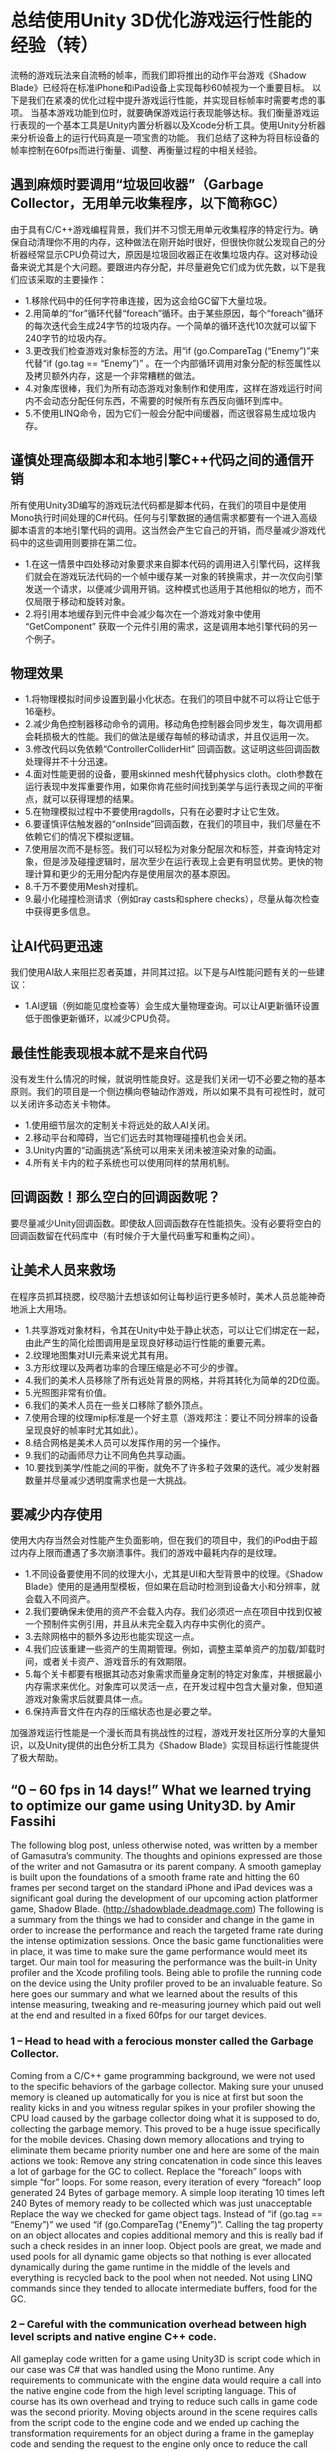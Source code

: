 * 总结使用Unity 3D优化游戏运行性能的经验（转）
流畅的游戏玩法来自流畅的帧率，而我们即将推出的动作平台游戏《Shadow Blade》已经将在标准iPhone和iPad设备上实现每秒60帧视为一个重要目标。
以下是我们在紧凑的优化过程中提升游戏运行性能，并实现目标帧率时需要考虑的事项。
当基本游戏功能到位时，就要确保游戏运行表现能够达标。我们衡量游戏运行表现的一个基本工具是Unity内置分析器以及Xcode分析工具。使用Unity分析器来分析设备上的运行代码真是一项宝贵的功能。
我们总结了这种为将目标设备的帧率控制在60fps而进行衡量、调整、再衡量过程的中相关经验。
[[http://gamerboom.com/wp-content/uploads/2013/09/shadow-bladefrom-deadmage.com_.jpg]]

** 遇到麻烦时要调用“垃圾回收器”（Garbage Collector，无用单元收集程序，以下简称GC）
由于具有C/C++游戏编程背景，我们并不习惯无用单元收集程序的特定行为。确保自动清理你不用的内存，这种做法在刚开始时很好，但很快你就公发现自己的分析器经常显示CPU负荷过大，原因是垃圾回收器正在收集垃圾内存。这对移动设备来说尤其是个大问题。要跟进内存分配，并尽量避免它们成为优先数，以下是我们应该采取的主要操作：
- 1.移除代码中的任何字符串连接，因为这会给GC留下大量垃圾。
- 2.用简单的“for”循环代替“foreach”循环。由于某些原因，每个“foreach”循环的每次迭代会生成24字节的垃圾内存。一个简单的循环迭代10次就可以留下240字节的垃圾内存。
- 3.更改我们检查游戏对象标签的方法。用“if (go.CompareTag (“Enemy”)”来代替“if (go.tag == “Enemy”)” 。在一个内部循环调用对象分配的标签属性以及拷贝额外内存，这是一个非常糟糕的做法。
- 4.对象库很棒，我们为所有动态游戏对象制作和使用库，这样在游戏运行时间内不会动态分配任何东西，不需要的时候所有东西反向循环到库中。
- 5.不使用LINQ命令，因为它们一般会分配中间缓器，而这很容易生成垃圾内存。

** 谨慎处理高级脚本和本地引擎C++代码之间的通信开销
所有使用Unity3D编写的游戏玩法代码都是脚本代码，在我们的项目中是使用Mono执行时间处理的C#代码。任何与引擎数据的通信需求都要有一个进入高级脚本语言的本地引擎代码的调用。这当然会产生它自己的开销，而尽量减少游戏代码中的这些调用则要排在第二位。
- 1.在这一情景中四处移动对象要求来自脚本代码的调用进入引擎代码，这样我们就会在游戏玩法代码的一个帧中缓存某一对象的转换需求，并一次仅向引擎发送一个请求，以便减少调用开销。这种模式也适用于其他相似的地方，而不仅局限于移动和旋转对象。
- 2.将引用本地缓存到元件中会减少每次在一个游戏对象中使用 “GetComponent” 获取一个元件引用的需求，这是调用本地引擎代码的另一个例子。

** 物理效果
- 1.将物理模拟时间步设置到最小化状态。在我们的项目中就不可以将让它低于16毫秒。
- 2.减少角色控制器移动命令的调用。移动角色控制器会同步发生，每次调用都会耗损极大的性能。我们的做法是缓存每帧的移动请求，并且仅运用一次。
- 3.修改代码以免依赖“ControllerColliderHit” 回调函数。这证明这些回调函数处理得并不十分迅速。
- 4.面对性能更弱的设备，要用skinned mesh代替physics cloth。cloth参数在运行表现中发挥重要作用，如果你肯花些时间找到美学与运行表现之间的平衡点，就可以获得理想的结果。
- 5.在物理模拟过程中不要使用ragdolls，只有在必要时才让它生效。
- 6.要谨慎评估触发器的“onInside”回调函数，在我们的项目中，我们尽量在不依赖它们的情况下模拟逻辑。
- 7.使用层次而不是标签。我们可以轻松为对象分配层次和标签，并查询特定对象，但是涉及碰撞逻辑时，层次至少在运行表现上会更有明显优势。更快的物理计算和更少的无用分配内存是使用层次的基本原因。
- 8.千万不要使用Mesh对撞机。
- 9.最小化碰撞检测请求（例如ray casts和sphere checks），尽量从每次检查中获得更多信息。

** 让AI代码更迅速
我们使用AI敌人来阻拦忍者英雄，并同其过招。以下是与AI性能问题有关的一些建议：
- 1.AI逻辑（例如能见度检查等）会生成大量物理查询。可以让AI更新循环设置低于图像更新循环，以减少CPU负荷。

** 最佳性能表现根本就不是来自代码
没有发生什么情况的时候，就说明性能良好。这是我们关闭一切不必要之物的基本原则。我们的项目是一个侧边横向卷轴动作游戏，所以如果不具有可视性时，就可以关闭许多动态关卡物体。
- 1.使用细节层次的定制关卡将远处的敌人AI关闭。
- 2.移动平台和障碍，当它们远去时其物理碰撞机也会关闭。
- 3.Unity内置的“动画挑选”系统可以用来关闭未被渲染对象的动画。
- 4.所有关卡内的粒子系统也可以使用同样的禁用机制。

** 回调函数！那么空白的回调函数呢？
要尽量减少Unity回调函数。即使敌人回调函数存在性能损失。没有必要将空白的回调函数留在代码库中（有时候介于大量代码重写和重构之间）。

** 让美术人员来救场
在程序员抓耳挠腮，绞尽脑汁去想该如何让每秒运行更多帧时，美术人员总能神奇地派上大用场。
- 1.共享游戏对象材料，令其在Unity中处于静止状态，可以让它们绑定在一起，由此产生的简化绘图调用是呈现良好移动运行性能的重要元素。
- 2.纹理地图集对UI元素来说尤其有用。 
- 3.方形纹理以及两者功率的合理压缩是必不可少的步骤。 
- 4.我们的美术人员移除了所有远处背景的网格，并将其转化为简单的2D位面。
- 5.光照图非常有价值。
- 6.我们的美术人员在一些关口移除了额外顶点。
- 7.使用合理的纹理mip标准是一个好主意（游戏邦注：要让不同分辨率的设备呈现良好的帧率时尤其如此）。
- 8.结合网格是美术人员可以发挥作用的另一个操作。
- 9.我们的动画师尽力让不同角色共享动画。
- 10.要找到美学/性能之间的平衡，就免不了许多粒子效果的迭代。减少发射器数量并尽量减少透明度需求也是一大挑战。

** 要减少内存使用
使用大内存当然会对性能产生负面影响，但在我们的项目中，我们的iPod由于超过内存上限而遭遇了多次崩溃事件。我们的游戏中最耗内存的是纹理。
- 1.不同设备要使用不同的纹理大小，尤其是UI和大型背景中的纹理。《Shadow Blade》使用的是通用型模板，但如果在启动时检测到设备大小和分辨率，就会载入不同资产。
- 2.我们要确保未使用的资产不会载入内存。我们必须迟一点在项目中找到仅被一个预制件实例引用，并且从未完全载入内存中实例化的资产。
- 3.去除网格中的额外多边形也能实现这一点。
- 4.我们应该重建一些资产的生周期管理。例如，调整主菜单资产的加载/卸载时间，或者关卡资产、游戏音乐的有效期限。
- 5.每个关卡都要有根据其动态对象需求而量身定制的特定对象库，并根据最小内存需求来优化。对象库可以灵活一点，在开发过程中包含大量对象，但知道游戏对象需求后就要具体一点。
- 6.保持声音文件在内存的压缩状态也是必要之举。
加强游戏运行性能是一个漫长而具有挑战性的过程，游戏开发社区所分享的大量知识，以及Unity提供的出色分析工具为《Shadow Blade》实现目标运行性能提供了极大帮助。


** “0 – 60 fps in 14 days!” What we learned trying to optimize our game using Unity3D. by Amir Fassihi

The following blog post, unless otherwise noted, was written by a member of Gamasutra’s community.
The thoughts and opinions expressed are those of the writer and not Gamasutra or its parent company.
A smooth gameplay is built upon the foundations of a smooth frame rate and hitting the 60 frames per second target on the standard iPhone and iPad devices was a significant goal during the development of our upcoming action platformer game, Shadow Blade. (http://shadowblade.deadmage.com)
The following is a summary from the things we had to consider and change in the game in order to increase the performance and reach the targeted frame rate during the intense optimization sessions.
Once the basic game functionalities were in place, it was time to make sure the game performance would meet its target. Our main tool for measuring the performance was the built-in Unity profiler and the Xcode profiling tools. Being able to profile the running code on the device using the Unity profiler proved to be an invaluable feature.
So here goes our summary and what we learned about the results of this intense measuring, tweaking and re-measuring journey which paid out well at the end and resulted in a fixed 60fps for our target devices.

*** 1 – Head to head with a ferocious monster called the Garbage Collector.
Coming from a C/C++ game programming background, we were not used to the specific behaviors of the garbage collector. Making sure your unused memory is cleaned up automatically for you is nice at first but soon the reality kicks in and you witness regular spikes in your profiler showing the CPU load caused by the garbage collector doing what it is supposed to do, collecting the garbage memory. This proved to be a huge issue specifically for the mobile devices. Chasing down memory allocations and trying to eliminate them became priority number one and here are some of the main actions we took:
Remove any string concatenation in code since this leaves a lot of garbage for the GC to collect.
Replace the “foreach” loops with simple “for” loops. For some reason, every iteration of every “foreach” loop generated 24 Bytes of garbage memory. A simple loop iterating 10 times left 240 Bytes of memory ready to be collected which was just unacceptable
Replace the way we checked for game object tags. Instead of “if (go.tag == “Enemy”)” we used “if (go.CompareTag (“Enemy”)”. Calling the tag property on an object allocates and copies additional memory and this is really bad if such a check resides in an inner loop.
Object pools are great, we made and used pools for all dynamic game objects so that nothing is ever allocated dynamically during the game runtime in the middle of the levels and everything is recycled back to the pool when not needed.
Not using LINQ commands since they tended to allocate intermediate buffers, food for the GC.
*** 2 – Careful with the communication overhead between high level scripts and native engine C++ code.
All gameplay code written for a game using Unity3D is script code which in our case was C# that was handled using the Mono runtime. Any requirements to communicate with the engine data would require a call into the native engine code from the high level scripting language. This of course has its own overhead and trying to reduce such calls in game code was the second priority.
Moving objects around in the scene requires calls from the script code to the engine code and we ended up caching the transformation requirements for an object during a frame in the gameplay code and sending the request to the engine only once to reduce the call overhead. This pattern was used in other similar places other than the needs to move and rotate an object.
Caching references to components locally would eliminate the need to fetch a component reference using the “GetComponent” method on a game object every time which is another example for a call into the native engine code.
*** 3 – Physics, Physics and more Physics.
Setting the physics simulation timestep to the minimum possible. For our case we could not set it lower than 16 milliseconds. 
Reducing calls to character controller move commands. Moving the character controller happens synchronously and every call can have a significant performance cost. What we did was to cache the movement requests per frame and apply them only once. 
Modifying code to not rely on the “ControllerColliderHit” callbacks. It proved that these callbacks are not handled very quickly.
Replacing the physics cloth with a skinned mesh for the weaker devices. The cloth parameters can play important roles in performance also and it pays off to spend some time to find the appropriate balance between aesthetics and performance.
Ragdolls were disabled so that they were not part of the physics simulation loop and only enabled when necessary.
“OnInside” callbacks of the triggers need to be assessed carefully and in our case we tried to model the logic without relying on them if possible.
Layers instead of tags! Layers and tags can be assigned to objects easily and used for querying specific objects, however, layers have a definite advantage at least performance wise when it comes to working with collision logic. Quicker physics calculations and less unwanted newly allocated memory are the basic reasons.
Mesh colliders are definitely a no-no.
Minimize collision detection requests like ray casts and sphere checks in general and try to get as much information from each check.
*** 4 – Let’s make the AI code faster!
We use artificial intelligence for the enemies that try to block our main ninja hero and fight with him. The following topics needed to be covered regarding AI performance issues:
A lot of physical queries are generated from AI logic like visibility checks. The AI update loop could be set to something much lower than the graphics update loop to reduce CPU load.
*** 5 – Best performance is achieved from no code at ALL!
When nothing happens, performance is good. This was the base philosophy for us to try and turn anything not necessary at the moment off. Our game is a side scroller action game and so a lot of the dynamic level objects can be turned off when they are not visible in the scene.
Enemy AI was turned off when far away using a custom level of detail scheme.
Moving platforms and hazards and their physics colliders were turned off when far away.
Built in Unity “animation culling” system was used to turn off animations on objects not being rendered.
Same disabling mechanism used for all in level particle systems.
*** 6 – Callback! How about empty callbacks?
The Unity callbacks needed to be reduced as much as possible. Even the empty callbacks had performance penalties. There is no reason for having empty callbacks but they just get left in the code base sometimes in between a lot of code rewrite and refactoring.
*** 7 – The mighty Artists to the rescue.
Artists can always magically help out the hair-pulling programmer trying to go for a few more frames per second.
Sharing materials for game objects and making them static in Unity causes them to be batched together and the resulting reduced draw calls are critical for good mobile performance.
Texture atlases helped a lot especially for the UI elements.
Square textures and power of two with proper compression was a must.
Being a side-scroller enabled our artists to remove all far background meshes and convert them to simple 2D planes instead.
Light maps were highly valuable.
Our artists removed extra vertices during a few passes.
Proper texture mip levels were a good decision especially for having a good frame rate on devices with different resolutions.
Combining meshes was another performance friendly action by the artists.
Our animator tried to share animations between different characters if it was possible.
A lot of iterations on the particles were necessary to find the aesthetic/performance balance. Reducing number of emitters and trying to reduce transparency requirements were among the major challenges.
*** 8 – The memory usage needs to be reduced, now!
Using a lot of memory of course has negative performance related effects but in our case we experienced a lot of crashes on iPods due to exceeding memory limits which was a much more critical problem. The biggest memory consumers in our game were the textures.
Different texture sizes were used for different devices, especially textures used in UI and large backgrounds. Shadow Blade uses a universal build but different assets get loaded when the device size and resolution is detected upon startup.
We needed to make sure un-used assets were not loaded in memory. We had to find out a little late in the project that any asset that was only referenced by an instance of a prefab and never instantiated was fully loaded in memory.
Stripping out extra polygons from meshes helped.
We needed to re-architect the lifecycle management of some assets a few times. For example tweaking the load/unload time for the main menu assets or end of level assets or game music.
Each level needed to have its specific object pool tailored to its dynamic object requirements and optimized for the least memory needs. Object pools can be flexible and contain a lot of objects during development, however, they need to be specific once the game object requirements are known.
Keeping the sound files compressed in memory was necessary.
Game performance enhancement is a long and challenging journey and we had a fun time experiencing a small part of this voyage. The vast amount of knowledge shared by the game development community and very good profiling tools provided by Unity were what made us reach our performance targets for Shadow Blade.（source：gamasutra）
